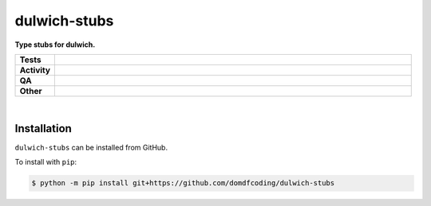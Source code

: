 ##############
dulwich-stubs
##############

.. start short_desc

**Type stubs for dulwich.**

.. end short_desc


.. start shields

.. list-table::
	:stub-columns: 1
	:widths: 10 90

	* - Tests
	  - |actions_linux| |actions_windows| |actions_macos|
	* - Activity
	  - |commits-latest| |commits-since| |maintained|
	* - QA
	  - |codefactor| |actions_flake8| |actions_mypy| |pre_commit_ci|
	* - Other
	  - |license| |language| |requires|

.. |actions_linux| image:: https://github.com/domdfcoding/dulwich-stubs/workflows/Linux/badge.svg
	:target: https://github.com/domdfcoding/dulwich-stubs/actions?query=workflow%3A%22Linux%22
	:alt: Linux Test Status

.. |actions_windows| image:: https://github.com/domdfcoding/dulwich-stubs/workflows/Windows/badge.svg
	:target: https://github.com/domdfcoding/dulwich-stubs/actions?query=workflow%3A%22Windows%22
	:alt: Windows Test Status

.. |actions_macos| image:: https://github.com/domdfcoding/dulwich-stubs/workflows/macOS/badge.svg
	:target: https://github.com/domdfcoding/dulwich-stubs/actions?query=workflow%3A%22macOS%22
	:alt: macOS Test Status

.. |actions_flake8| image:: https://github.com/domdfcoding/dulwich-stubs/workflows/Flake8/badge.svg
	:target: https://github.com/domdfcoding/dulwich-stubs/actions?query=workflow%3A%22Flake8%22
	:alt: Flake8 Status

.. |actions_mypy| image:: https://github.com/domdfcoding/dulwich-stubs/workflows/mypy/badge.svg
	:target: https://github.com/domdfcoding/dulwich-stubs/actions?query=workflow%3A%22mypy%22
	:alt: mypy status

.. |requires| image:: https://requires.io/github/domdfcoding/dulwich-stubs/requirements.svg?branch=master
	:target: https://requires.io/github/domdfcoding/dulwich-stubs/requirements/?branch=master
	:alt: Requirements Status

.. |codefactor| image:: https://img.shields.io/codefactor/grade/github/domdfcoding/dulwich-stubs?logo=codefactor
	:target: https://www.codefactor.io/repository/github/domdfcoding/dulwich-stubs
	:alt: CodeFactor Grade

.. |license| image:: https://img.shields.io/github/license/domdfcoding/dulwich-stubs
	:target: https://github.com/domdfcoding/dulwich-stubs/blob/master/LICENSE
	:alt: License

.. |language| image:: https://img.shields.io/github/languages/top/domdfcoding/dulwich-stubs
	:alt: GitHub top language

.. |commits-since| image:: https://img.shields.io/github/commits-since/domdfcoding/dulwich-stubs/v0.20.0
	:target: https://github.com/domdfcoding/dulwich-stubs/pulse
	:alt: GitHub commits since tagged version

.. |commits-latest| image:: https://img.shields.io/github/last-commit/domdfcoding/dulwich-stubs
	:target: https://github.com/domdfcoding/dulwich-stubs/commit/master
	:alt: GitHub last commit

.. |maintained| image:: https://img.shields.io/maintenance/yes/2021
	:alt: Maintenance

.. |pre_commit_ci| image:: https://results.pre-commit.ci/badge/github/domdfcoding/dulwich-stubs/master.svg
	:target: https://results.pre-commit.ci/latest/github/domdfcoding/dulwich-stubs/master
	:alt: pre-commit.ci status

.. end shields

|

Installation
--------------

.. start installation

``dulwich-stubs`` can be installed from GitHub.

To install with ``pip``:

.. code-block:: bash

	$ python -m pip install git+https://github.com/domdfcoding/dulwich-stubs

.. end installation

